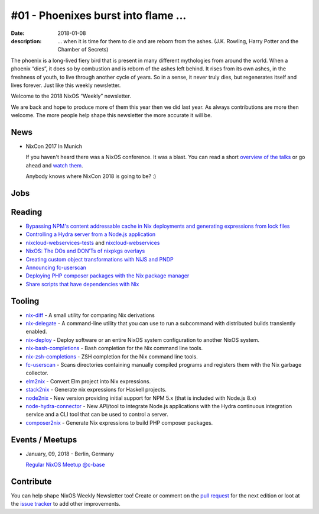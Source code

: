 #01 - Phoenixes burst into flame ...
####################################

:date: 2018-01-08
:description: ... when it is time for them to die and are reborn from the
              ashes. (J.K. Rowling, Harry Potter and the Chamber of Secrets)

The phoenix is a long-lived fiery bird that is present in many different
mythologies from around the world. When a phoenix “dies”, it does so by
combustion and is reborn of the ashes left behind. It rises from its own ashes,
in the freshness of youth, to live through another cycle of years. So in
a sense, it never truly dies, but regenerates itself and lives forever. Just
like this weekly newsletter.

Welcome to the 2018 NixOS “Weekly” newsletter.

We are back and hope to produce more of them this year then we did last year.
As always contributions are more then welcome. The more people help shape this
newsletter the more accurate it will be.


News
====

- NixCon 2017 In Munich

  If you haven't heard there was a NixOS conference. It was a blast. You can
  read a short `overview of the talks`_ or go ahead and `watch them`_.

  Anybody knows where NixCon 2018 is going to be? :)

.. _`overview of the talks`: http://techblog.holidaycheck.com/post/2017/10/31/nixcon2017
.. _`watch them`: https://www.youtube.com/watch?v=6esAi2OxULo&list=PLgknCdxP89ReQzhfKwMYjLdwWsc7us8ns


Jobs
====

Reading
=======

- `Bypassing NPM's content addressable cache in Nix deployments and generating
  expressions from lock files`_

- `Controlling a Hydra server from a Node.js application`_

- `nixcloud-webservices-tests`_ and `nixcloud-webservices`_

- `NixOS: The DOs and DON’Ts of nixpkgs overlays`_

- `Creating custom object transformations with NiJS and PNDP`_

- `Announcing fc-userscan`_

- `Deploying PHP composer packages with the Nix package manager`_

- `Share scripts that have dependencies with Nix`_


.. _`Bypassing NPM's content addressable cache in Nix deployments and generating expressions from lock files`: http://sandervanderburg.blogspot.de/2017/12/bypassing-npms-content-addressable.html
.. _`Controlling a Hydra server from a Node.js application`: http://sandervanderburg.blogspot.de/2017/12/controlling-hydra-server-from-nodejs.html
.. _`nixcloud-webservices-tests`: https://lastlog.de/blog/posts/nixcloud-webservices-tests.html
.. _`nixcloud-webservices`: https://lastlog.de/blog/posts/nixcloud-webservices.html
.. _`NixOS: The DOs and DON’Ts of nixpkgs overlays`: https://blog.flyingcircus.io/2017/11/07/nixos-the-dos-and-donts-of-nixpkgs-overlays/
.. _`Creating custom object transformations with NiJS and PNDP`: http://sandervanderburg.blogspot.de/2017/11/creating-custom-object-transformations.html
.. _`Announcing fc-userscan`: https://blog.flyingcircus.io/2017/10/04/announcing-fc-userscan/
.. _`Deploying PHP composer packages with the Nix package manager`: http://sandervanderburg.blogspot.de/2017/10/deploying-php-composer-packages-with.html

.. _`Share scripts that have dependencies with Nix`: https://compiletoi.net/share-scripts-that-have-dependencies-with-nix/


Tooling
=======

- `nix-diff`_ - A small utility for comparing Nix derivations

- `nix-delegate`_ - A command-line utility that you can use to run a subcommand
  with distributed builds transiently enabled.

- `nix-deploy`_ - Deploy software or an entire NixOS system configuration to
  another NixOS system.

- `nix-bash-completions`_ - Bash completion for the Nix command line tools.

- `nix-zsh-completions`_ - ZSH completion for the Nix command line tools.

- `fc-userscan`_ - Scans directories containing manually compiled programs and
  registers them with the Nix garbage collector.

- `elm2nix`_ - Convert Elm project into Nix expressions. 

- `stack2nix`_ - Generate nix expressions for Haskell projects.

- `node2nix`_ - New version providing initial support for NPM 5.x (that is
  included with Node.js 8.x)

- `node-hydra-connector`_ - New API/tool to integrate Node.js applications with
  the Hydra continuous integration service and a CLI tool that can be used to
  control a server.

- `composer2nix`_ - Generate Nix expressions to build PHP composer packages.

.. _`nix-diff`: http://www.haskellforall.com/2017/11/compare-nix-derivations-using-nix-diff.html
.. _`nix-delegate`: https://github.com/awakesecurity/nix-delegate
.. _`nix-deploy`: https://github.com/awakesecurity/nix-deploy#readme
.. _`nix-bash-completions`: https://github.com/hedning/nix-bash-completions
.. _`nix-zsh-completions`: https://github.com/spwhitt/nix-zsh-completions
.. _`fc-userscan`: https://github.com/flyingcircusio/userscan
.. _`elm2nix`: https://github.com/domenkozar/elm2nix 
.. _`stack2nix`: https://github.com/input-output-hk/stack2nix
.. _`node2nix`: https://www.npmjs.com/package/node2nix
.. _`node-hydra-connector`: https://github.com/svanderburg/node-hydra-connector
.. _`composer2nix`: https://github.com/svanderburg/composer2nix



Events / Meetups
================

- January, 09, 2018 - Berlin, Germany
  
  `Regular NixOS Meetup @c-base`_

.. _`Regular NixOS Meetup @c-base`: https://www.meetup.com/Berlin-NixOS-Meetup/events/qwlrrnyxcbmb/


Contribute
==========

You can help shape NixOS Weekly Newsletter too! Create or comment on the `pull
request`_ for the next edition or loot at the `issue tracker`_ to add other
improvements.

.. _`pull request`: https://github.com/NixOS/nixos-weekly/pulls
.. _`issue tracker`: https://github.com/NixOS/nixos-weekly/issues
